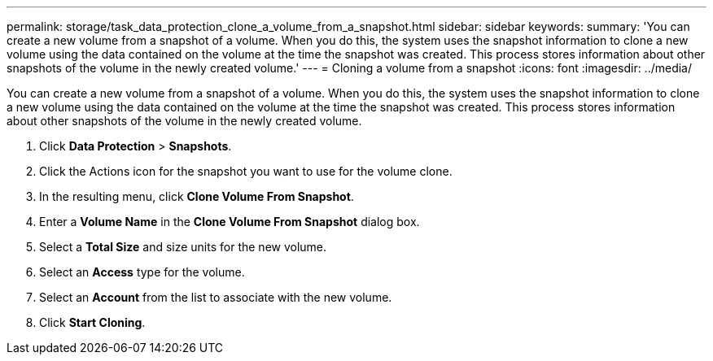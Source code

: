 ---
permalink: storage/task_data_protection_clone_a_volume_from_a_snapshot.html
sidebar: sidebar
keywords: 
summary: 'You can create a new volume from a snapshot of a volume. When you do this, the system uses the snapshot information to clone a new volume using the data contained on the volume at the time the snapshot was created. This process stores information about other snapshots of the volume in the newly created volume.'
---
= Cloning a volume from a snapshot
:icons: font
:imagesdir: ../media/

[.lead]
You can create a new volume from a snapshot of a volume. When you do this, the system uses the snapshot information to clone a new volume using the data contained on the volume at the time the snapshot was created. This process stores information about other snapshots of the volume in the newly created volume.

. Click *Data Protection* > *Snapshots*.
. Click the Actions icon for the snapshot you want to use for the volume clone.
. In the resulting menu, click *Clone Volume From Snapshot*.
. Enter a *Volume Name* in the *Clone Volume From Snapshot* dialog box.
. Select a *Total Size* and size units for the new volume.
. Select an *Access* type for the volume.
. Select an *Account* from the list to associate with the new volume.
. Click *Start Cloning*.
